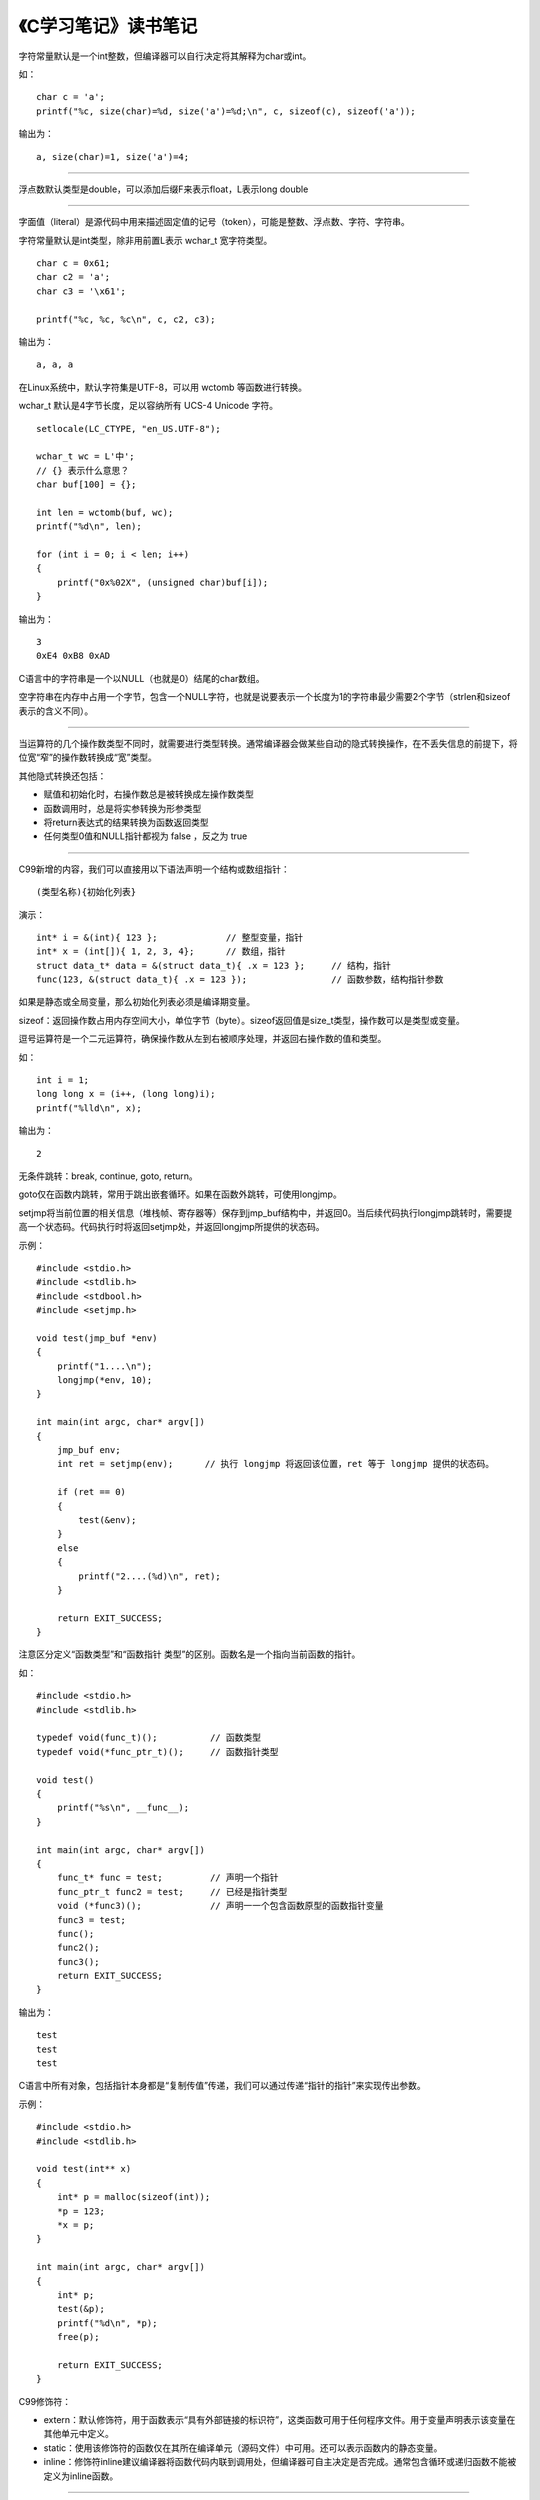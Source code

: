 《C学习笔记》读书笔记
=========================

字符常量默认是一个int整数，但编译器可以自行决定将其解释为char或int。

如：

::

    char c = 'a';
    printf("%c, size(char)=%d, size('a')=%d;\n", c, sizeof(c), sizeof('a'));

输出为：

::

    a, size(char)=1, size('a')=4;

------

浮点数默认类型是double，可以添加后缀F来表示float，L表示long double

------

字面值（literal）是源代码中用来描述固定值的记号（token），可能是整数、浮点数、字符、字符串。

字符常量默认是int类型，除非用前置L表示 wchar_t 宽字符类型。

::

    char c = 0x61;
    char c2 = 'a';
    char c3 = '\x61';

    printf("%c, %c, %c\n", c, c2, c3);

输出为：

::

    a, a, a

在Linux系统中，默认字符集是UTF-8，可以用 wctomb 等函数进行转换。

wchar_t 默认是4字节长度，足以容纳所有 UCS-4 Unicode 字符。

::

    setlocale(LC_CTYPE, "en_US.UTF-8");

    wchar_t wc = L'中';
    // {} 表示什么意思？
    char buf[100] = {};

    int len = wctomb(buf, wc);
    printf("%d\n", len);

    for (int i = 0; i < len; i++)
    {
        printf("0x%02X", (unsigned char)buf[i]);
    }

输出为：

::

    3
    0xE4 0xB8 0xAD

C语言中的字符串是一个以NULL（也就是\0）结尾的char数组。

空字符串在内存中占用一个字节，包含一个NULL字符，也就是说要表示一个长度为1的字符串最少需要2个字节（strlen和sizeof表示的含义不同）。

------

当运算符的几个操作数类型不同时，就需要进行类型转换。通常编译器会做某些自动的隐式转换操作，在不丢失信息的前提下，将位宽“窄”的操作数转换成“宽”类型。

其他隐式转换还包括：

- 赋值和初始化时，右操作数总是被转换成左操作数类型
- 函数调用时，总是将实参转换为形参类型
- 将return表达式的结果转换为函数返回类型
- 任何类型0值和NULL指针都视为 false ，反之为 true

------

C99新增的内容，我们可以直接用以下语法声明一个结构或数组指针：

::

    (类型名称){初始化列表}

演示：

::

    int* i = &(int){ 123 };             // 整型变量，指针
    int* x = (int[]){ 1, 2, 3, 4};      // 数组，指针
    struct data_t* data = &(struct data_t){ .x = 123 };     // 结构，指针
    func(123, &(struct data_t){ .x = 123 });                // 函数参数，结构指针参数

如果是静态或全局变量，那么初始化列表必须是编译期变量。


sizeof：返回操作数占用内存空间大小，单位字节（byte）。sizeof返回值是size_t类型，操作数可以是类型或变量。


逗号运算符是一个二元运算符，确保操作数从左到右被顺序处理，并返回右操作数的值和类型。

如：

::

    int i = 1;
    long long x = (i++, (long long)i);
    printf("%lld\n", x);

输出为：

::

    2


无条件跳转：break, continue, goto, return。

goto仅在函数内跳转，常用于跳出嵌套循环。如果在函数外跳转，可使用longjmp。

setjmp将当前位置的相关信息（堆栈帧、寄存器等）保存到jmp_buf结构中，并返回0。当后续代码执行longjmp跳转时，需要提高一个状态码。代码执行时将返回setjmp处，并返回longjmp所提供的状态码。

示例：

::

    #include <stdio.h>
    #include <stdlib.h>
    #include <stdbool.h>
    #include <setjmp.h>

    void test(jmp_buf *env)
    {
        printf("1....\n");
        longjmp(*env, 10);
    }

    int main(int argc, char* argv[])
    {
        jmp_buf env;
        int ret = setjmp(env);      // 执行 longjmp 将返回该位置，ret 等于 longjmp 提供的状态码。

        if (ret == 0)
        {
            test(&env);
        }
        else
        {
            printf("2....(%d)\n", ret);
        }

        return EXIT_SUCCESS;
    }


注意区分定义“函数类型”和“函数指针 类型”的区别。函数名是一个指向当前函数的指针。

如：

::

    #include <stdio.h>
    #include <stdlib.h>

    typedef void(func_t)();          // 函数类型
    typedef void(*func_ptr_t)();     // 函数指针类型

    void test()
    {
        printf("%s\n", __func__);
    }

    int main(int argc, char* argv[])
    {
        func_t* func = test;         // 声明一个指针
        func_ptr_t func2 = test;     // 已经是指针类型
        void (*func3)();             // 声明⼀一个包含函数原型的函数指针变量
        func3 = test;
        func();
        func2();
        func3();
        return EXIT_SUCCESS;
    }

输出为：

::

    test
    test
    test


C语言中所有对象，包括指针本身都是“复制传值”传递，我们可以通过传递“指针的指针”来实现传出参数。

示例：

::

    #include <stdio.h>
    #include <stdlib.h>

    void test(int** x)
    {
        int* p = malloc(sizeof(int));
        *p = 123;
        *x = p;
    }

    int main(int argc, char* argv[])
    {
        int* p;
        test(&p);
        printf("%d\n", *p);
        free(p);

        return EXIT_SUCCESS;
    }


C99修饰符：

- extern：默认修饰符，用于函数表示“具有外部链接的标识符”，这类函数可用于任何程序文件。用于变量声明表示该变量在其他单元中定义。
- static：使用该修饰符的函数仅在其所在编译单元（源码文件）中可用。还可以表示函数内的静态变量。
- inline：修饰符inline建议编译器将函数代码内联到调用处，但编译器可自主决定是否完成。通常包含循环或递归函数不能被定义为inline函数。

------

当数组作为函数参数时，总是被隐式转换为指向数组第一元素的指针，也就是说我们再也无法用sizeof获得数组的实际长度了。

示例：

::

    #include <stdio.h>
    #include <stdlib.h>

    void test(int x[])
    {
        printf("%d\n", sizeof(x));
    }

    void test2(int* x)
    {
        printf("%d\n", sizeof(x));
    }

    int main(int argc, char* argv[])
    {
        int x[] = { 1, 2, 3 };
        printf("%d\n", sizeof(x));

        test(x);
        test2(x);

        return EXIT_SUCCESS;
    }

输出为：

::

    12
    4
    4


C99支持长度可变数组作为函数参数。

------

void指针：``void*`` 又被称为 万能指针 ，可以代表任何对象的地址，但没有该对象的类型。也就是说必须转型后才能进行对象操作。 ``void*`` 指针可以与其他任何类型指针进行隐式转换。

示例：

::

    #include <stdio.h>
    #include <stdlib.h>

    void test(void* p, size_t len)
    {
        unsigned char* cp = p;

        for(int i = 0; i < len; i++)
        {
            printf("%02x ", *(cp + i));
        }

        printf("\n");
    }

    int main(int argc, char* argv[])
    {
        int x = 0x00112233;
        // sizeof的单位为字节，正好可以存储2个十六进制数
        test(&x, sizeof(x));

        return EXIT_SUCCESS;
    }

输出为：

::

    33 22 11 00


可以用初始化器初始化指针：

- 空指针常量NULL
- 相同类型的指针，或者指向限定符较少的相同类型指针
- void指针

指针运算：

- 对指针进行相等或不等运算来判断是否指向同一对象
- 对指针进行加法运算获取数组第n个元素指针
- 对指针进行减法运算，以获取指针所在元素的数组索引序号
- 对指针进行大小比较运算，相当于判断数组索引序号大小
- 我们可以直接用 ``&x[i]`` 获取指定序号元素的指针


限定符 const 可以声明“类型为指针的常量”和“指向常量的指针”。

示例：

::

    int x[] = {1, 2, 3};

    // 指针常量：指针本身为常量，不可修改，但可修改目标对象
    int* const p1 = x;
    *(p1 + 1) = 22;
    printf("%d\n", x[1]);

    // 常量指针：目标对象为常量，不可修改，但可修改指针
    int const *p2 = x;
    p2++;
    printf("%d\n", *p2);

区别在于const是修饰 ``p`` 还是 ``*p`` 。

------

结构类型无法把自己作为成员类型，但可以包含“指向自己类型”的指针成员：

::

    struct list_node
    {
        struct list_node* prev;
        struct list_node* next;
        void* value;
    };

定义不完整结构类型，只能使用小标签：

::

    typedef struct node_t
    {
        struct node_t* prev;
        struct node_t* next;
        void* value;
    } list_node;

小标签可以和typedef定义的类型名相同：

::

    typedef struct node_t
    {
        struct node_t* prev;
        struct node_t* next;
        void* value;
    } node_t;


在结构体内部使用匿名结构体成员，也是一种很常见的做法：

::

    #include <stdio.h>
    #include <stdlib.h>

    typedef struct
    {
        struct
        {
            int length;
            char chars[100];
        } s;

        int x;
    } data_t;

    int main(int argc, char* argv[])
    {
        data_t d = { .s.length = 100, .s.chars = "abcd", .x = 1234 };
        printf("%d\n%s\n%d\n", d.s.length, d.s.chars, d.x);

        return EXIT_SUCCESS;
    }


利用 stddef.h 中的 offsetof 宏可以获取结构成员的偏移量。


“不定长结构”就是在结构体尾部声明一个未指定长度的数组。用sizeof运算符时，该数组未计入结果。

示例：

::

    #include <stdio.h>
    #include <stdlib.h>
    #include <string.h>

    typedef struct string
    {
        int length;
        char chars[];
    } string;

    int main(int argc, char* argv[])
    {
        int len = sizeof(string) + 10;  // 计算存储一个 10 字节长度的字符串（包括\0）所需的长度
        char buf[len];      // 从栈上分配所需的内存空间

        string* s = (string*)buf;   // 转换成 struct string 指针
        s->length = 9;
        strcpy(s->chars, "123456789");

        printf("%d\n%s\n", s->length, s->chars);

        return EXIT_SUCCESS;
    }

对这类结构体进行拷贝的时候，尾部结构成员不会被复制，而且不能直接对弹性结构成员进行初始化。

示例：

::

    #include <stdio.h>
    #include <stdlib.h>
    #include <string.h>

    typedef struct string
    {
        int length;
        char chars[];
    } string;

    int main(int argc, char* argv[])
    {
        int len = sizeof(string) + 10;
        char buf[len];

        string *s = (string*)buf;
        s->length = 9;
        strcpy(s->chars, "123456789");

        string s2 = *s;         // 复制 struct string s
        printf("%d\n%s\n", s2.length, s2.chars);        // s2.length正常，s2.chars 就悲剧了

        return EXIT_SUCCESS;
    }

------

联合和结构的区别在于：联合每次只能存储一个成员，联合的长度由最宽成员类型决定。

------

位字段：可以把结构或联合的多个成员“压缩存储”在一个字段中，以节约内存。

::

    struct
    {
        unsigned int year: 22;
        unsigned int month: 4;
        unsigned int day: 5;
    } d = {2010, 4, 30};

    printf("size: %d\n", sizeof(d));
    printf("year = %u, month = %u, day = %u\n", d.year, d.month, d.day);

输出为：

::

    size: 4
    year = 2010, month = 4, day = 30

用来做标志位也挺好，比用位移运算符更直观，更节省内存。

::

    #include <stdio.h>
    #include <stdlib.h>
    #include <stdbool.h>

    int main(int argc, char* argv[])
    {
        struct
        {
            bool a: 1;
            bool b: 1;
            bool c: 1;
        } flags = { .b = true };

        printf("%s\n", flags.b ? "b.T" : "b.F");
        printf("%s\n", flags.c ? "c.T" : "c.F");

        return EXIT_SUCCESS;
    }

不能对位字段成员使用 offsetof。

------

具有静态生存周期的对象，会被初始化为默认值0（指针为NULL）。

------

预处理指令以 ``#`` 开始（其前面可以有space或tab），通常独立一行，但可以用“ ``\`` ”换行。

编译器会展开替换掉宏。如：

::

    #define SIZE 10

    int main(int argc, char* argv[])
    {
        int x[SIZE] = {};
        return EXIT_SUCCESS;
    }

展开：

::

    int main(int argc, char* argv[])
    {
        int x[10] = {};
        return 0;
    }

利用宏可以定义伪函数，通常用 ``({...})`` 来组织多行语句，最后一个表达式作为返回值（无return，且有个“;”结束）。如：

::

    #define test(x, y) ({   \
        int _z = x + y; \
        _z; })

    int main(int argc, char* argv[])
    {
        printf("%d\n", test(1, 2));
        return EXIT_SUCCESS;
    }

展开：

    int main(int argc, char* argv[])
    {
        printf("%d\n", ({ int _z = 1 + 2; _z; }));
        return 0;
    }


可以使用“ ``#if ... #elif ... #else ... #endif`` ”、 ``#define`` 、 ``#undef`` 进行条件编译。

------
